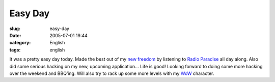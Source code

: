 Easy Day
########
:slug: easy-day
:date: 2005-07-01 19:44
:category: English
:tags: english

It was a pretty easy day today. Made the best out of my `new
freedom <http://>`__ by listening to `Radio
Paradise <http://www.radioparadise.com/>`__ all day along. Also did some
serious hacking on my new, upcoming application… Life is good! Looking
forward to doing some more hacking over the weekend and BBQ’ing. Will
also try to rack up some more levels with my
`WoW <http://worldofwarcraft.net/>`__ character.
